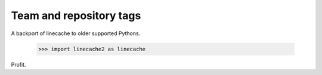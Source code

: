 ========================
Team and repository tags
========================

.. image:: http://governance.openstack.org/badges/deb-python-linecache2.svg
    :target: http://governance.openstack.org/reference/tags/index.html

.. Change things from this point on

A backport of linecache to older supported Pythons.

 >>> import linecache2 as linecache

Profit.
